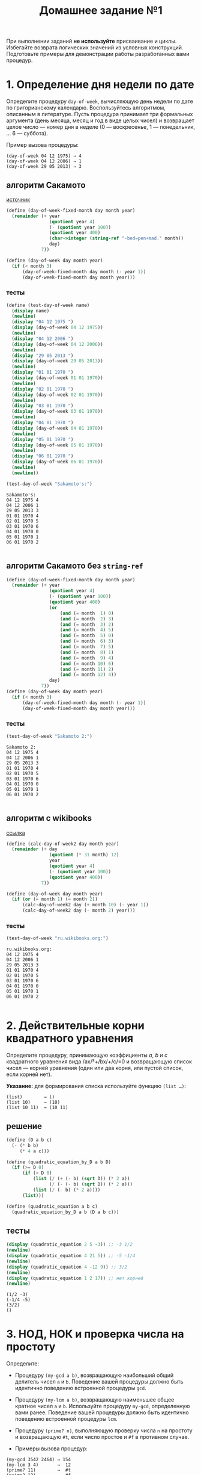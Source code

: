 #+PROPERTY: header-args :results output :exports both :tangle home1.scm
#+PROPERTY: header-args:scheme  :session *scheme*
#+TITLE: Домашнее задание №1

При выполнении заданий *не используйте* присваивание и циклы. Избегайте
возврата логических значений из условных конструкций. Подготовьте
примеры для демонстрации работы разработанных вами процедур.

* 1. Определение дня недели по дате
   :PROPERTIES:
   :CUSTOM_ID: определение-дня-недели-по-дате
   :END:
Определите процедуру =day-of-week=, вычисляющую день недели по дате по
григорианскому календарю. Воспользуйтесь алгоритмом, описанным в
литературе. Пусть процедура принимает три формальных аргумента (день
месяца, месяц и год в виде целых чисел) и возвращает целое число ---
номер дня в неделе (0 --- воскресенье, 1 --- понедельник, ... 6 ---
суббота).

Пример вызова процедуры:

#+begin_example
  (day-of-week 04 12 1975) ⇒ 4
  (day-of-week 04 12 2006) ⇒ 1
  (day-of-week 29 05 2013) ⇒ 3
#+end_example

** алгоритм Сакамото
[[https://www.geeksforgeeks.org/tomohiko-sakamotos-algorithm-finding-day-week/][источник]]
#+begin_src scheme :results none
(define (day-of-week-fixed-month day month year)
  (remainder (+ year
                (quotient year 4)
                (- (quotient year 100))
                (quotient year 400)
                (char->integer (string-ref "-bed=pen+mad." month))
                day)
             7))

(define (day-of-week day month year)
  (if (< month 3)
      (day-of-week-fixed-month day month (- year 1))
      (day-of-week-fixed-month day month year)))
#+end_src
*** тесты
#+begin_src scheme :exports both
(define (test-day-of-week name)
  (display name)
  (newline)
  (display "04 12 1975 ")
  (display (day-of-week 04 12 1975))
  (newline)
  (display "04 12 2006 ")
  (display (day-of-week 04 12 2006))
  (newline)
  (display "29 05 2013 ")
  (display (day-of-week 29 05 2013))
  (newline)
  (display "01 01 1970 ")
  (display (day-of-week 01 01 1970))
  (newline)
  (display "02 01 1970 ")
  (display (day-of-week 02 01 1970))
  (newline)
  (display "03 01 1970 ")
  (display (day-of-week 03 01 1970))
  (newline)
  (display "04 01 1970 ")
  (display (day-of-week 04 01 1970))
  (newline)
  (display "05 01 1970 ")
  (display (day-of-week 05 01 1970))
  (newline)
  (display "06 01 1970 ")
  (display (day-of-week 06 01 1970))
  (newline)
  (newline))

(test-day-of-week "Sakamoto's:")
#+end_src

#+RESULTS:
#+begin_example
Sakamoto's:
04 12 1975 4
04 12 2006 1
29 05 2013 3
01 01 1970 4
02 01 1970 5
03 01 1970 6
04 01 1970 0
05 01 1970 1
06 01 1970 2

#+end_example

** алгоритм Сакамото без =string-ref=
#+begin_src scheme :results none
(define (day-of-week-fixed-month day month year)
  (remainder (+ year
                (quotient year 4)
                (- (quotient year 100))
                (quotient year 400)
                (or
                    (and (= month  1) 0)
                    (and (= month  2) 3)
                    (and (= month  3) 2)
                    (and (= month  4) 5)
                    (and (= month  5) 0)
                    (and (= month  6) 3)
                    (and (= month  7) 5)
                    (and (= month  8) 1)
                    (and (= month  9) 4)
                    (and (= month 10) 6)
                    (and (= month 11) 2)
                    (and (= month 12) 4))
                day)
             7))
(define (day-of-week day month year)
  (if (< month 3)
      (day-of-week-fixed-month day month (- year 1))
      (day-of-week-fixed-month day month year)))
#+end_src
*** тесты
#+begin_src scheme :exports both
(test-day-of-week "Sakamoto 2:")
#+end_src

#+RESULTS:
#+begin_example
Sakamoto 2:
04 12 1975 4
04 12 2006 1
29 05 2013 3
01 01 1970 4
02 01 1970 5
03 01 1970 6
04 01 1970 0
05 01 1970 1
06 01 1970 2

#+end_example
** алгоритм с wikibooks
[[https://ru.wikibooks.org/wiki/%D0%A0%D0%B5%D0%B0%D0%BB%D0%B8%D0%B7%D0%B0%D1%86%D0%B8%D0%B8_%D0%B0%D0%BB%D0%B3%D0%BE%D1%80%D0%B8%D1%82%D0%BC%D0%BE%D0%B2/%D0%92%D0%B5%D1%87%D0%BD%D1%8B%D0%B9_%D0%BA%D0%B0%D0%BB%D0%B5%D0%BD%D0%B4%D0%B0%D1%80%D1%8C][ссылка]]
#+begin_src scheme :results none
(define (calc-day-of-week2 day month year)
  (remainder (+ day
                (quotient (* 31 month) 12)
                year
                (quotient year 4)
                (- (quotient year 100))
                (quotient year 400))
             7))

(define (day-of-week day month year)
  (if (or (= month 1) (= month 2))
      (calc-day-of-week2 day (+ month 10) (- year 1))
      (calc-day-of-week2 day (- month 2) year)))
#+end_src
*** тесты
#+begin_src scheme :exports both
(test-day-of-week "ru.wikibooks.org:")
#+end_src

#+RESULTS:
#+begin_example
ru.wikibooks.org:
04 12 1975 4
04 12 2006 1
29 05 2013 3
01 01 1970 4
02 01 1970 5
03 01 1970 6
04 01 1970 0
05 01 1970 1
06 01 1970 2

#+end_example

* 2. Действительные корни квадратного уравнения
   :PROPERTIES:
   :CUSTOM_ID: действительные-корни-квадратного-уравнения
   :END:
Определите процедуру, принимающую коэффициенты /a/, /b/ и /c/
квадратного уравнения вида /ax/²+/bx/+/c/=0 и возвращающую список чисел
--- корней уравнения (один или два корня, или пустой список, если корней
нет).

*Указание:* для формирования списка используйте функцию =(list …)=:

#+begin_example
  (list)        → ()
  (list 10)     → (10)
  (list 10 11)  → (10 11)
#+end_example
** решение
#+begin_src scheme :results none
(define (D a b c)
  (- (* b b)
     (* 4 a c)))

(define (quadratic_equation_by_D a b D)
  (if (>= D 0)
      (if (> D 0)
          (list (/ (+ (- b) (sqrt D)) (* 2 a))
                (/ (- (- b) (sqrt D)) (* 2 a)))
          (list (/ (- b) (* 2 a))))
      (list)))

(define (quadratic_equation a b c)
  (quadratic_equation_by_D a b (D a b c)))
#+end_src
** тесты
#+begin_src scheme :exports both
(display (quadratic_equation 2 5 -3)) ;; -3 1/2
(newline)
(display (quadratic_equation 4 21 5)) ;; -5 -1/4
(newline)
(display (quadratic_equation 4 -12 9)) ;; 3/2
(newline)
(display (quadratic_equation 1 2 17)) ;; нет корней
(newline)
#+end_src

#+RESULTS:
: (1/2 -3)
: (-1/4 -5)
: (3/2)
: ()

* 3. НОД, НОК и проверка числа на простоту
   :PROPERTIES:
   :CUSTOM_ID: нод-нок-и-проверка-числа-на-простоту
   :END:
Определите:

- Процедуру =(my-gcd a b)=, возвращающую наибольший общий делитель чисел
  =a= и =b=. Поведение вашей процедуры должно быть идентично поведению
  встроенной процедуры =gcd=.

- Процедуру =(my-lcm a b)=, возвращающую наименьшее общее кратное чисел
  =a= и =b=. Используйте процедуру =my-gcd=, определенную вами ранее.
  Поведение вашей процедуры должно быть идентично поведению встроенной
  процедуры =lcm=.

- Процедуру =(prime? n)=, выполняющую проверку числа =n= на простоту и
  возвращающую =#t=, если число простое и =#f= в противном случае.

- Примеры вызова процедур:

#+begin_example
  (my-gcd 3542 2464) ⇒ 154
  (my-lcm 3 4)       ⇒  12
  (prime? 11)        ⇒  #t
  (prime? 12)        ⇒  #f
#+end_example
** решение
#+begin_src scheme :results none
(define (my-gcd a b)
  (if (= b 0)
      a
      (my-gcd b (remainder a b))))

(define (my-lcm a b)
  (quotient (* a b) (my-gcd a b)))

(define (recursive-prime-test n i)
  (or (> (* i i) n)
      (and
       (> (remainder n i) 0)
       (> (remainder n (+ i 2)) 0)
       (recursive-prime-test n (+ i 6)))))

(define (prime? n)
  (or (= n 2)
      (= n 3)
      (and (>= n 5)
           (> (remainder n 2) 0)
           (> (remainder n 3) 0)
           (recursive-prime-test n 5))))
#+end_src
** тесты
#+begin_src scheme :exports both
(display (prime? 1))
(newline)
(display (prime? 2))
(newline)
(display (prime? 3))
(newline)
(display (prime? 4))
(newline)
(display (prime? 5))
(newline)
(display (prime? 6))
(newline)
(display (prime? 7))
(newline)
(display (prime? 8))
(newline)
(display (prime? 13))
(newline)
#+end_src

#+RESULTS:
: #f
: #t
: #t
: #f
: #t
: #f
: #t
: #f
: #t

